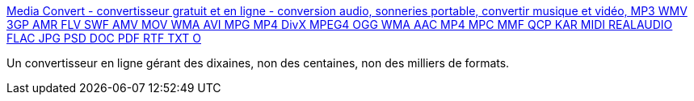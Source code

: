 :jbake-type: post
:jbake-status: published
:jbake-title: Media Convert - convertisseur gratuit et en ligne - conversion audio, sonneries portable, convertir musique et vidéo, MP3 WMV 3GP AMR FLV SWF AMV MOV WMA AVI MPG MP4 DivX MPEG4 OGG WMA AAC MP4 MPC MMF QCP KAR MIDI REALAUDIO FLAC JPG PSD DOC PDF RTF TXT O
:jbake-tags: multimedia,online,software,tool,web,_mois_sept.,_année_2006
:jbake-date: 2006-09-22
:jbake-depth: ../
:jbake-uri: shaarli/1158936300000.adoc
:jbake-source: https://nicolas-delsaux.hd.free.fr/Shaarli?searchterm=http%3A%2F%2Fmedia-convert.com%2Fconvertir%2F&searchtags=multimedia+online+software+tool+web+_mois_sept.+_ann%C3%A9e_2006
:jbake-style: shaarli

http://media-convert.com/convertir/[Media Convert - convertisseur gratuit et en ligne - conversion audio, sonneries portable, convertir musique et vidéo, MP3 WMV 3GP AMR FLV SWF AMV MOV WMA AVI MPG MP4 DivX MPEG4 OGG WMA AAC MP4 MPC MMF QCP KAR MIDI REALAUDIO FLAC JPG PSD DOC PDF RTF TXT O]

Un convertisseur en ligne gérant des dixaines, non des centaines, non des milliers de formats.
